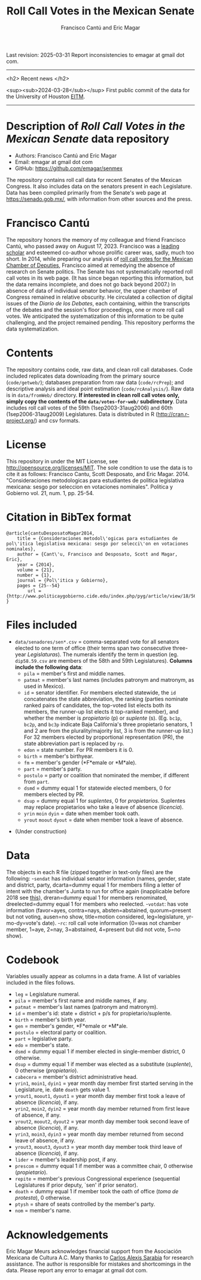#+TITLE: Roll Call Votes in the Mexican Senate
#+AUTHOR: Francisco Cantú and Eric Magar
Last revision: 2025-03-31
Report inconsistencies to emagar at gmail dot com.

----------

<h2>
Recent news
</h2>

<sup><sub>2024-03-28</sub></sup> First public commit of the data for the University of Houston [[https://uh.edu/hobby/cpp/events/eitm/][EITM]]. 

----------

# Export to md: M-x org-md-export-to-markdown

* Description of /Roll Call Votes in the Mexican Senate/ data repository
- Authors: Francisco Cantú and Eric Magar
- Email: emagar at gmail dot com
- GitHub: https://github.com/emagar/senmex

The repository contains roll call data for recent Senates of the Mexican Congress. It also includes data on the senators present in each Legislature. Data has been compiled primarily from the Senate's web page at https://senado.gob.mx/, with information from other sources and the press.  

* Francisco Cantú

[[./AIB_5906.jpg]]

The repository honors the memory of my colleague and friend Francisco Cantú, who passed away on August 17, 2023. Francisco was a 
[[https://www.cambridge.org/core/journals/political-science-today/article/in-memoriam-francisco-cantu/7E57FEBCB15FDFEC437654A4C95F48DE][leading scholar]]
and esteemed co-author whose prolific career was, sadly, much too short. In 2014, while preparing our analysis of [[https://github.com/emagar/dipmex][roll call votes for the Mexican Chamber of Deputies]], Francisco aimed at remedying the absence of research on Senate politics. The Senate has not systematically reported roll call votes in its web page. (It has since began reporting this information, but the data remains incomplete, and does not go back beyond 2007.) In absence of data of individual senator behavior, the upper chamber of Congress remained in relative obscurity. He circulated a collection of digital issues of the /Diario de los Debates/, each containing, within the transcripts of the debates and the session's floor proceedings, one or more roll call votes. We anticipated the systematization of this information to be quite challenging, and the project remained pending. This repository performs the data systematization.

* Contents
The repository contains code, raw data, and clean roll call databases. Code included replicates data downloading from the primary source (~code/getweb/~); databases preparation from raw data (~code/rcPrep~); and descriptive analysis and ideal point estimation (~code/rcAnalysis/~). Raw data is in ~data/fromWeb/~ directory. **If interested in clean roll call votes only, simply copy the contents of the ~data/votes-for-web/~ subdirectory**. Data includes roll call votes of the 59th (1sep2003-31aug2006) and 60th (1sep2006-31aug2009) Legislatures. Data is distributed in R (http://cran.r-project.org/) and csv formats. 
* License
This repository in under the MIT License, see http://opensource.org/licenses/MIT. The sole condition to use the data is to cite it as follows: Francisco Cantu, Scott Desposato, and Eric Magar. 2014. "Consideraciones metodologicas para estudiantes de politica legislativa mexicana: sesgo por seleccion en votaciones nominales". Politica y Gobierno vol. 21, num. 1, pp. 25-54.
* Citation in BibTex format
#+BEGIN_SRC <TeX>
@article{cantuDesposatoMagar2014,
	title = {Consideraciones metodol\'ogicas para estudiantes de pol\'itica legislativa mexicana: sesgo por selecci\'on en votaciones nominales},
	author = {Cant\'u, Francisco and Desposato, Scott and Magar, Eric},
	year = {2014},
	volume = {21},
	number = {1},
	journal = {Pol\'itica y Gobierno},
	pages = {25--54}
        url = {http://www.politicaygobierno.cide.edu/index.php/pyg/article/view/18/564}
}
#+END_SRC
* Files included
- ~data/senadores/sen*.csv~ = comma-separated vote for all senators elected to one term of office (their terms span two consecutive three-year /Legislaturas/). The numerals identify the term in question (eg. ~dip58.59.csv~ are members of the 58th and 59th Legislatures). *Columns include the following data*:
  + ~pila~ = member's first and middle names.
  + ~patmat~ = member's last names (includes patronym and matronym, as used in Mexico).
  + ~id~ = senator identifier. For members elected statewide, the ~id~ concatenates the state abbreviation, the ranking (parties nominate ranked pairs of candidates, the top-voted list elects both its members, the runner-up list elects it top-ranked member), and whether the member is /propietario/ (p) or /suplente/ (s). (Eg. ~bc1p~, ~bc2p~, and ~bc3p~ indicate Baja California's three propietario senators, 1 and 2 are from the plurality/majority list, 3 is from the runner-up list.) For 32 members elected by proportional representation (PR), the state abbreviation part is replaced by ~rp~. 
  + ~edon~ = state number. For PR members it is 0.
  + ~birth~ = member's birthyear.
  + ~fm~ = member's gender (*F*emale or *M*ale).
  + ~part~ = member's party.
  + ~postulo~ = party or coalition that nominated the member, if different from ~part~.
  + ~dsmd~ = dummy equal 1 for statewide elected members, 0 for members elected by PR.
  + ~dsup~ = dummy equal 1 for /suplentes/, 0 for /propietarios/.  Suplentes may replace propietarios who take a leave of absence (/licencia/).  
  + ~yrin~ ~moin~ ~dyin~ = date when member took oath.
  + ~yrout~ ~moout~ ~dyout~ = date when member took a leave of absence. 
#  + ~repite~ = members present in other terms: eg. 58-62 would indicate member present in 58th and 62nd Legislaturas; but 580-62 would indicate that member was elected to the same but never took the oath of office to the 58th Legislatura.
- (Under construction)
* Data
The objects in each R file (zipped together in text-only files) are the following:
-~sendat~ has individual senator information (names, gender, state and district, party, 
 dcarta=dummy equal 1 for members filing a letter of intent with the chamber's Junta to run for office again (inapplicable before 2018 see [[http://eleccionconsecutiva.diputados.gob.mx/contendientes][this]]), dreran=dummy equal 1 for members renominated, dreelected=dummy equal 1 for members who reelected.
-~votdat~: has vote information (favor=ayes, contra=nays, absten=abstained, quorum=present but not voting, ausen=no show, title=motion considered, leg=legislature, yr-mo-dy=vote's date).
-~rc~: roll call vote information (0=was not chamber member, 1=aye, 2=nay, 3=abstained, 4=present but did not vote, 5=no show).
* Codebook
Variables usually appear as columns in a data frame. A list of variables included in the files follows.
- ~leg~ = Legislature numeral.
- ~pila~ = member's first name and middle names, if any.
- ~patmat~ = member's last names (patronym and matronym).
- ~id~ = member's id: state + district + p/s for propietario/suplente. 
- ~birth~ = member's birth year.
- ~gen~ = member's gender, *F*emale or *M*ale.
- ~postulo~ = electoral party or coalition.
- ~part~ = legislative party.
- ~edo~ = member's state.
- ~dsmd~ = dummy equal 1 if member elected in single-member district, 0 otherwise. 
- ~dsup~ = dummy equal 1 if member was elected as a substitute (/suplente/), 0 otherwise (/propietario/). 
- ~cabecera~ = member's district administrative head. 
- ~yrin1~, ~moin1~, ~dyin1~ = year month day member first started serving in the Legislature, ie. date ~doath~ gets value 1. 
- ~yrout1~, ~moout1~, ~dyout1~ = year month day member first took a leave of absence (/licencia/), if any.
- ~yrin2~, ~moin2~, ~dyin2~ = year month day member returned from first leave of absence, if any. 
- ~yrout2~, ~moout2~, ~dyout2~ = year month day member took second leave of absence (/licencia/), if any.
- ~yrin3~, ~moin3~, ~dyin3~ = year month day member returned from second leave of absence, if any. 
- ~yrout3~, ~moout3~, ~dyout3~ = year month day member took third leave of absence (/licencia/), if any.
- ~lider~ = member's leadership post, if any.
- ~prescom~ = dummy equal 1 if member was a committee chair, 0 otherwise (/propietario/). 
- ~repite~ = member's previous Congressional experience (sequential Legislatures if prior deputy, `sen' if prior senator). 
- ~doath~ = dummy equal 1 if member took the oath of office (/toma de protesta/), 0 otherwise. 
- ~ptysh~ = share of seats controlled by the member's party.
- ~nom~ = member's name.
* Acknowledgements
Eric Magar Meurs acknowledges financial support from the Asociación Mexicana de Cultura A.C. Many thanks to [[https://github.com/calexissarabia][Carlos Alexis Sarabia]] for research assistance. The author is responsible for mistakes and shortcomings in the data. Please report any error to emagar at gmail dot com.  
